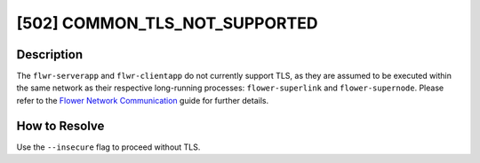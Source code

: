 [502] COMMON_TLS_NOT_SUPPORTED
==============================

Description
-----------

The ``flwr-serverapp`` and ``flwr-clientapp`` do not currently support TLS, as they are
assumed to be executed within the same network as their respective long-running
processes: ``flower-superlink`` and ``flower-supernode``. Please refer to the `Flower
Network Communication <../ref-flower-network-communication.html>`_ guide for further
details.

How to Resolve
--------------

Use the ``--insecure`` flag to proceed without TLS.
